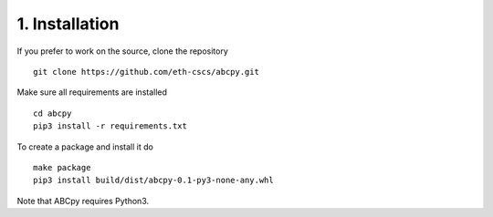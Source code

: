 .. _installation:

1. Installation
===============

If you prefer to work on the source, clone the repository
::

   git clone https://github.com/eth-cscs/abcpy.git

Make sure all requirements are installed
::

   cd abcpy
   pip3 install -r requirements.txt

To create a package and install it do
::

   make package
   pip3 install build/dist/abcpy-0.1-py3-none-any.whl

Note that ABCpy requires Python3.
